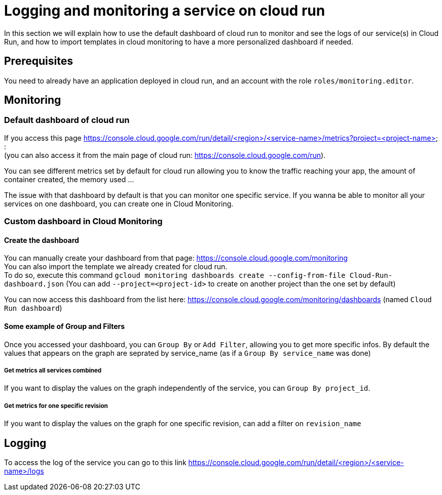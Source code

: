 = Logging and monitoring a service on cloud run

In this section we will explain how to use the default dashboard of cloud run to monitor and see the logs of our service(s) in Cloud Run, and how to import templates in cloud monitoring to have a more personalized dashboard if needed.

== Prerequisites

You need to already have an application deployed in cloud run, and an account with the role `roles/monitoring.editor`.

== Monitoring

=== Default dashboard of cloud run

If you access this page https://console.cloud.google.com/run/detail/<region>/<service-name>/metrics?project=<project-name> : +
(you can also access it from the main page of cloud run: https://console.cloud.google.com/run). +

You can see different metrics set by default for cloud run allowing you to know the traffic reaching your app, the amount of container created, the memory used ...

The issue with that dashboard by default is that you can monitor one specific service. If you wanna be able to monitor all your services on one dashboard, you can create one in Cloud Monitoring.

=== Custom dashboard in Cloud Monitoring

==== Create the dashboard

You can manually create your dashboard from that page: https://console.cloud.google.com/monitoring +
You can also import the template we already created for cloud run. +
To do so, execute this command `gcloud monitoring dashboards create --config-from-file Cloud-Run-dashboard.json`   (You can add `--project=<project-id>` to create on another project than the one set by default)

You can now access this dashboard from the list here: https://console.cloud.google.com/monitoring/dashboards (named `Cloud Run dashboard`) +

==== Some example of Group and Filters

Once you accessed your dashboard, you can `Group By` or `Add Filter`, allowing you to get more specific infos. By default the values that appears on the graph are seprated by service_name (as if a `Group By service_name` was done) +

===== Get metrics all services combined

If you want to display the values on the graph independently of the service, you can `Group By project_id`.

===== Get metrics for one specific revision

If you want to display the values on the graph for one specific revision, can add a filter on `revision_name`

== Logging

To access the log of the service you can go to this link https://console.cloud.google.com/run/detail/<region>/<service-name>/logs